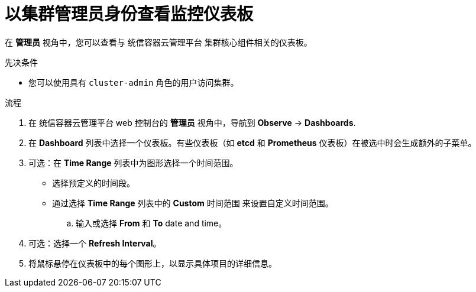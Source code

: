 // Module included in the following assemblies:
//
// * monitoring/reviewing-monitoring-dashboards.adoc

:_content-type: PROCEDURE
[id="reviewing-monitoring-dashboards-admin_{context}"]
= 以集群管理员身份查看监控仪表板

在 *管理员* 视角中，您可以查看与 统信容器云管理平台 集群核心组件相关的仪表板。

.先决条件

* 您可以使用具有 `cluster-admin` 角色的用户访问集群。

.流程

. 在 统信容器云管理平台 web 控制台的  *管理员* 视角中，导航到 *Observe* -> *Dashboards*.

. 在 *Dashboard* 列表中选择一个仪表板。有些仪表板（如 *etcd* 和 *Prometheus* 仪表板）在被选中时会生成额外的子菜单。

. 可选：在 *Time Range* 列表中为图形选择一个时间范围。
+
** 选择预定义的时间段。
+
** 通过选择 *Time Range* 列表中的 *Custom* 时间范围 来设置自定义时间范围。
+
.. 输入或选择 *From* 和 *To* date and time。
+
..单击 *Save* 以保存自定义时间范围。

. 可选：选择一个 *Refresh Interval*。

. 将鼠标悬停在仪表板中的每个图形上，以显示具体项目的详细信息。

